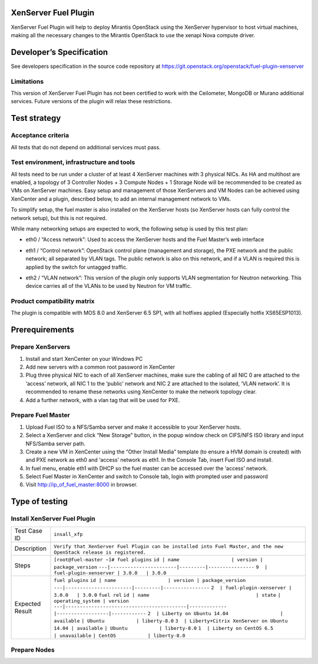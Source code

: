 XenServer Fuel Plugin
=====================

XenServer Fuel Plugin will help to deploy Mirantis OpenStack using the XenServer hypervisor to host virtual machines, making all the necessary changes to the Mirantis OpenStack to use the xenapi Nova compute driver.


Developer’s Specification
=========================

See developers specification in the source code repository at https://git.openstack.org/openstack/fuel-plugin-xenserver

Limitations
-----------

This version of XenServer Fuel Plugin has not been certified to work with the Ceilometer, MongoDB or Murano additional services.  Future versions of the plugin will relax these restrictions.


Test strategy
=============

Acceptance criteria
-------------------

All tests that do not depend on additional services must pass.

Test environment, infrastructure and tools
------------------------------------------

All tests need to be run under a cluster of at least 4 XenServer machines with 3 physical NICs. As HA and multihost are enabled, a topology of 3 Controller Nodes + 3 Compute Nodes + 1 Storage Node will be recommended to be created as VMs on XenServer machines. Easy setup and management of those XenServers and VM Nodes can be achieved using XenCenter and a plugin, described below, to add an internal management network to VMs.

To simplify setup, the fuel master is also installed on the XenServer hosts (so XenServer hosts can fully control the network setup), but this is not required.

While many networking setups are expected to work, the following setup is used by this test plan:

* eth0 / “Access network”: Used to access the XenServer hosts and the Fuel Master’s web interface
* eth1 / “Control network”: OpenStack control plane (management and storage), the PXE network and the public network; all separated by VLAN tags.  The public network is also on this network, and if a VLAN is required this is applied by the switch for untagged traffic.
* eth2 / “VLAN network”: This version of the plugin only supports VLAN segmentation for Neutron networking.  This device carries all of the VLANs to be used by Neutron for VM traffic.

   .. image:: _static/topology00.png
      :width: 80%

Product compatibility matrix
----------------------------

The plugin is compatible with MOS 8.0 and XenServer 6.5 SP1, with all hotfixes applied (Especially hotfix XS65ESP1013).


Prerequirements
===============

Prepare XenServers
------------------

#. Install and start XenCenter on your Windows PC
#. Add new servers with a common root password in XenCenter
#. Plug three physical NIC to each of all XenServer machines, make sure the cabling of all NIC 0 are attached to the ‘access’ network, all NIC 1 to the ‘public’ network  and NIC 2 are attached to the isolated, ‘VLAN network’.  It is recommended to rename these networks using XenCenter to make the network topology clear.
#. Add a further network, with a vlan tag that will be used for PXE.

Prepare Fuel Master
-------------------

#. Upload Fuel ISO to a NFS/Samba server and make it accessible to your XenServer hosts.
#. Select a XenServer and click “New Storage” button, in the popup window check on CIFS/NFS ISO library and input NFS/Samba server path.
#. Create a new VM in XenCenter using the “Other Install Media” template (to ensure a HVM domain is created) with and PXE network as eth0 and ‘access’ network as eth1. In the Console Tab, insert Fuel ISO and install.
#. In fuel menu, enable eth1 with DHCP so the fuel master can be accessed over the ‘access’ network.
#. Select Fuel Master in XenCenter and switch to Console tab, login with prompted user and password
#. Visit http://ip_of_fuel_master:8000 in browser.


Type of testing
===============

Install XenServer Fuel Plugin
-----------------------------

.. list-table::
   :header-rows: 0

   * - Test Case ID
     - ``insall_xfp``
   * - Description
     - ``Verify that XenServer Fuel Plugin can be installed into Fuel Master,``
       ``and the new OpenStack release is registered.``
   * - Steps
     -
       ``[root@fuel-master ~]# fuel plugins``
       ``id | name                  | version | package_version``
       ``---|-----------------------|---------|----------------``
       ``9  | fuel-plugin-xenserver | 3.0.0   | 3.0.0``
   * - Expected Result
     -
       ``fuel plugins``
       ``id | name                  | version | package_version``
       ``---|-----------------------|---------|----------------``
       ``2  | fuel-plugin-xenserver | 3.0.0   | 3.0.0``
       ``fuel rel``
       ``id | name                                     | state``
       ``| operating_system | version``
       ``---|------------------------------------------|-------------``
       ``|------------------|------------``
       ``2  | Liberty on Ubuntu 14.04                  | available``
       ``| Ubuntu           | liberty-8.0``
       ``3  | Liberty+Citrix XenServer on Ubuntu 14.04 | available``
       ``| Ubuntu           | liberty-8.0``
       ``1  | Liberty on CentOS 6.5                    | unavailable``
       ``| CentOS           | liberty-8.0``

Prepare Nodes
-------------

.. list-table::
   :header-rows: 0

   * - Test Case ID
     - prepare_nodes
   * - Description
     - Verify all controller/compute/storage nodes are ready for PXE install.
   * - Steps
       Create 3 new VMs in XenCenter in different XenServers and name them Controller1, Controller2, Controller3
       Create 3 new VMs in XenCenter in different XenServers and name them Compute1, Compute2, Compute3
       Create 1 new VM in XenCenter and name it Storage1
       Add ‘PXE’ network as eth0, Public/Management/Storage network as eth1 and ‘VLAN network’ as eth2 to each of new VMs created above.
   * - Expected Result
     - All nodes are shown in XenCenter with ‘PXE network’ as eth0 and ‘VLAN network’ as eth1.